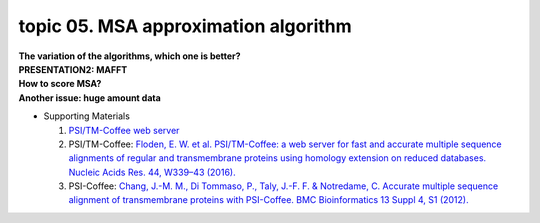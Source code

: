 topic 05. MSA approximation algorithm
==========================================
| **The variation of the algorithms, which one is better?**
| **​PRESENTATION2: MAFFT**
| **​How to score MSA?**
| **​Another issue: huge amount data**
* Supporting Materials

  1. `PSI/TM-Coffee web server <http://tcoffee.crg.cat/tmcoffee>`_
  2. PSI/TM-Coffee: `Floden, E. W. et al. PSI/TM-Coffee: a web server for fast and accurate multiple sequence alignments of regular and transmembrane proteins using homology extension on reduced databases. Nucleic Acids Res. 44, W339–43 (2016). <http://www.ncbi.nlm.nih.gov/pubmed/27106060>`_
  3. PSI-Coffee: `​Chang, J.-M. M., Di Tommaso, P., Taly, J.-F. F. & Notredame, C. Accurate multiple sequence alignment of transmembrane proteins with PSI-Coffee. BMC Bioinformatics 13 Suppl 4, S1 (2012). <http://www.ncbi.nlm.nih.gov/pubmed/22536955>`_

